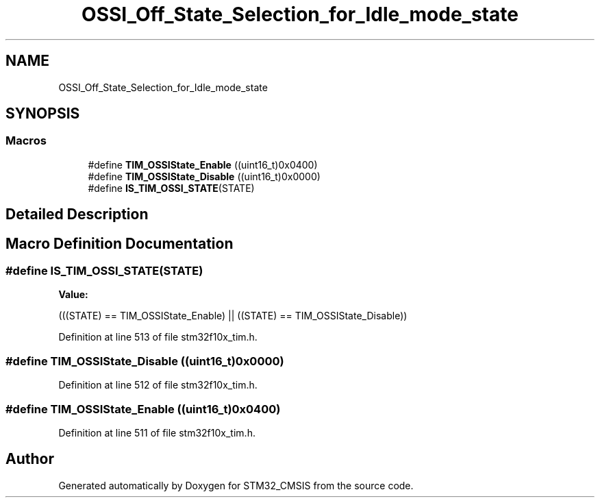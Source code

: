 .TH "OSSI_Off_State_Selection_for_Idle_mode_state" 3 "Sun Apr 16 2017" "STM32_CMSIS" \" -*- nroff -*-
.ad l
.nh
.SH NAME
OSSI_Off_State_Selection_for_Idle_mode_state
.SH SYNOPSIS
.br
.PP
.SS "Macros"

.in +1c
.ti -1c
.RI "#define \fBTIM_OSSIState_Enable\fP   ((uint16_t)0x0400)"
.br
.ti -1c
.RI "#define \fBTIM_OSSIState_Disable\fP   ((uint16_t)0x0000)"
.br
.ti -1c
.RI "#define \fBIS_TIM_OSSI_STATE\fP(STATE)"
.br
.in -1c
.SH "Detailed Description"
.PP 

.SH "Macro Definition Documentation"
.PP 
.SS "#define IS_TIM_OSSI_STATE(STATE)"
\fBValue:\fP
.PP
.nf
(((STATE) == TIM_OSSIState_Enable) || \
                                  ((STATE) == TIM_OSSIState_Disable))
.fi
.PP
Definition at line 513 of file stm32f10x_tim\&.h\&.
.SS "#define TIM_OSSIState_Disable   ((uint16_t)0x0000)"

.PP
Definition at line 512 of file stm32f10x_tim\&.h\&.
.SS "#define TIM_OSSIState_Enable   ((uint16_t)0x0400)"

.PP
Definition at line 511 of file stm32f10x_tim\&.h\&.
.SH "Author"
.PP 
Generated automatically by Doxygen for STM32_CMSIS from the source code\&.
